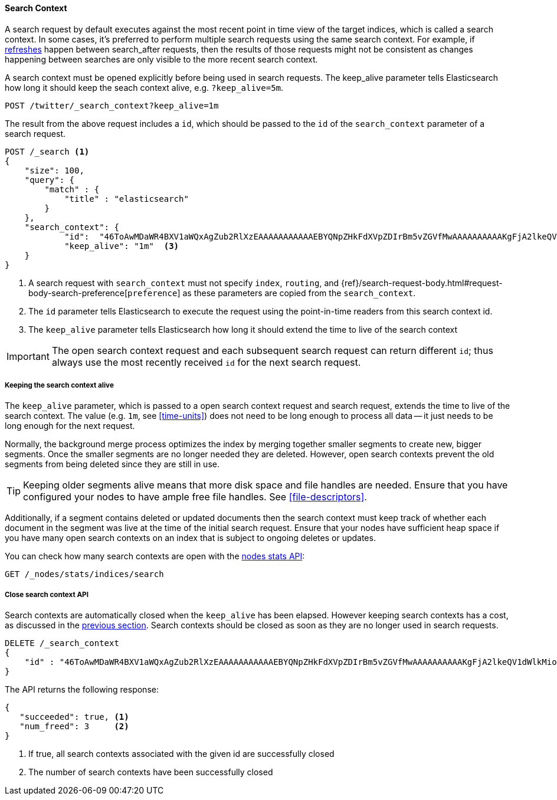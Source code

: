 [[search-context]]
==== Search Context

A search request by default executes against the most recent point in time view
of the target indices, which is called a search context. In some cases, it's
preferred to perform multiple search requests using the same search context.
For example, if <<indices-refresh,refreshes>> happen between search_after requests,
then the results of those requests might not be consistent as changes happening between
searches are only visible to the more recent search context.

A search context must be opened explicitly before being used in search requests. The
keep_alive parameter tells Elasticsearch how long it should keep the seach context alive,
e.g. `?keep_alive=5m`.

[source,console]
--------------------------------------------------
POST /twitter/_search_context?keep_alive=1m
--------------------------------------------------
// TEST[setup:twitter]

The result from the above request includes a `id`, which should
be passed to the `id` of the `search_context` parameter of a search request.

[source,console]
--------------------------------------------------
POST /_search <1>
{
    "size": 100,
    "query": {
        "match" : {
            "title" : "elasticsearch"
        }
    },
    "search_context": {
	    "id":  "46ToAwMDaWR4BXV1aWQxAgZub2RlXzEAAAAAAAAAAAEBYQNpZHkFdXVpZDIrBm5vZGVfMwAAAAAAAAAAKgFjA2lkeQV1dWlkMioGbm9kZV8yAAAAAAAAAAAMAWICBXV1aWQyAAAFdXVpZDEAAQltYXRjaF9hbGw_gAAAAA==", <2>
	    "keep_alive": "1m"  <3>
    }
}
--------------------------------------------------
// TEST[catch:missing]

<1> A search request with `search_context` must not specify `index`, `routing`,
and {ref}/search-request-body.html#request-body-search-preference[`preference`]
as these parameters are copied from the `search_context`.
<2> The `id` parameter tells Elasticsearch to execute the request using
the point-in-time readers from this search context id.
<3> The `keep_alive` parameter tells Elasticsearch how long it should extend
the time to live of the search context

IMPORTANT: The open search context request and each subsequent search request can
return different `id`; thus always use the most recently received `id` for the
next search request.

[[search-context-keep-alive]]
===== Keeping the search context alive
The `keep_alive` parameter, which is passed to a open search context request and
search request, extends the time to live of the search context. The value
(e.g. `1m`, see <<time-units>>) does not need to be long enough to
process all data -- it just needs to be long enough for the next request.

Normally, the background merge process optimizes the index by merging together
smaller segments to create new, bigger segments. Once the smaller segments are
no longer needed they are deleted. However, open search contexts prevent the
old segments from being deleted since they are still in use.

TIP: Keeping older segments alive means that more disk space and file handles
are needed. Ensure that you have configured your nodes to have ample free file
handles. See <<file-descriptors>>.

Additionally, if a segment contains deleted or updated documents then the search
context must keep track of whether each document in the segment was live at the
time of the initial search request. Ensure that your nodes have sufficient heap
space if you have many open search contexts on an index that is subject to ongoing
deletes or updates.

You can check how many search contexts are open with the
<<cluster-nodes-stats,nodes stats API>>:

[source,console]
---------------------------------------
GET /_nodes/stats/indices/search
---------------------------------------

===== Close search context API

Search contexts are automatically closed when the `keep_alive` has
been elapsed. However keeping search contexts has a cost, as discussed in the
<<search-context-keep-alive,previous section>>. Search contexts should be closed
as soon as they are no longer used in search requests.

[source,console]
---------------------------------------
DELETE /_search_context
{
    "id" : "46ToAwMDaWR4BXV1aWQxAgZub2RlXzEAAAAAAAAAAAEBYQNpZHkFdXVpZDIrBm5vZGVfMwAAAAAAAAAAKgFjA2lkeQV1dWlkMioGbm9kZV8yAAAAAAAAAAAMAWIBBXV1aWQyAAA="
}
---------------------------------------
// TEST[catch:missing]

The API returns the following response:

[source,console-result]
--------------------------------------------------
{
   "succeeded": true, <1>
   "num_freed": 3     <2>
}
--------------------------------------------------
// TESTRESPONSE[s/"succeeded": true/"succeeded": $body.succeeded/]
// TESTRESPONSE[s/"num_freed": 3/"num_freed": $body.num_freed/]

<1> If true, all search contexts associated with the given id are successfully closed
<2> The number of search contexts have been successfully closed
